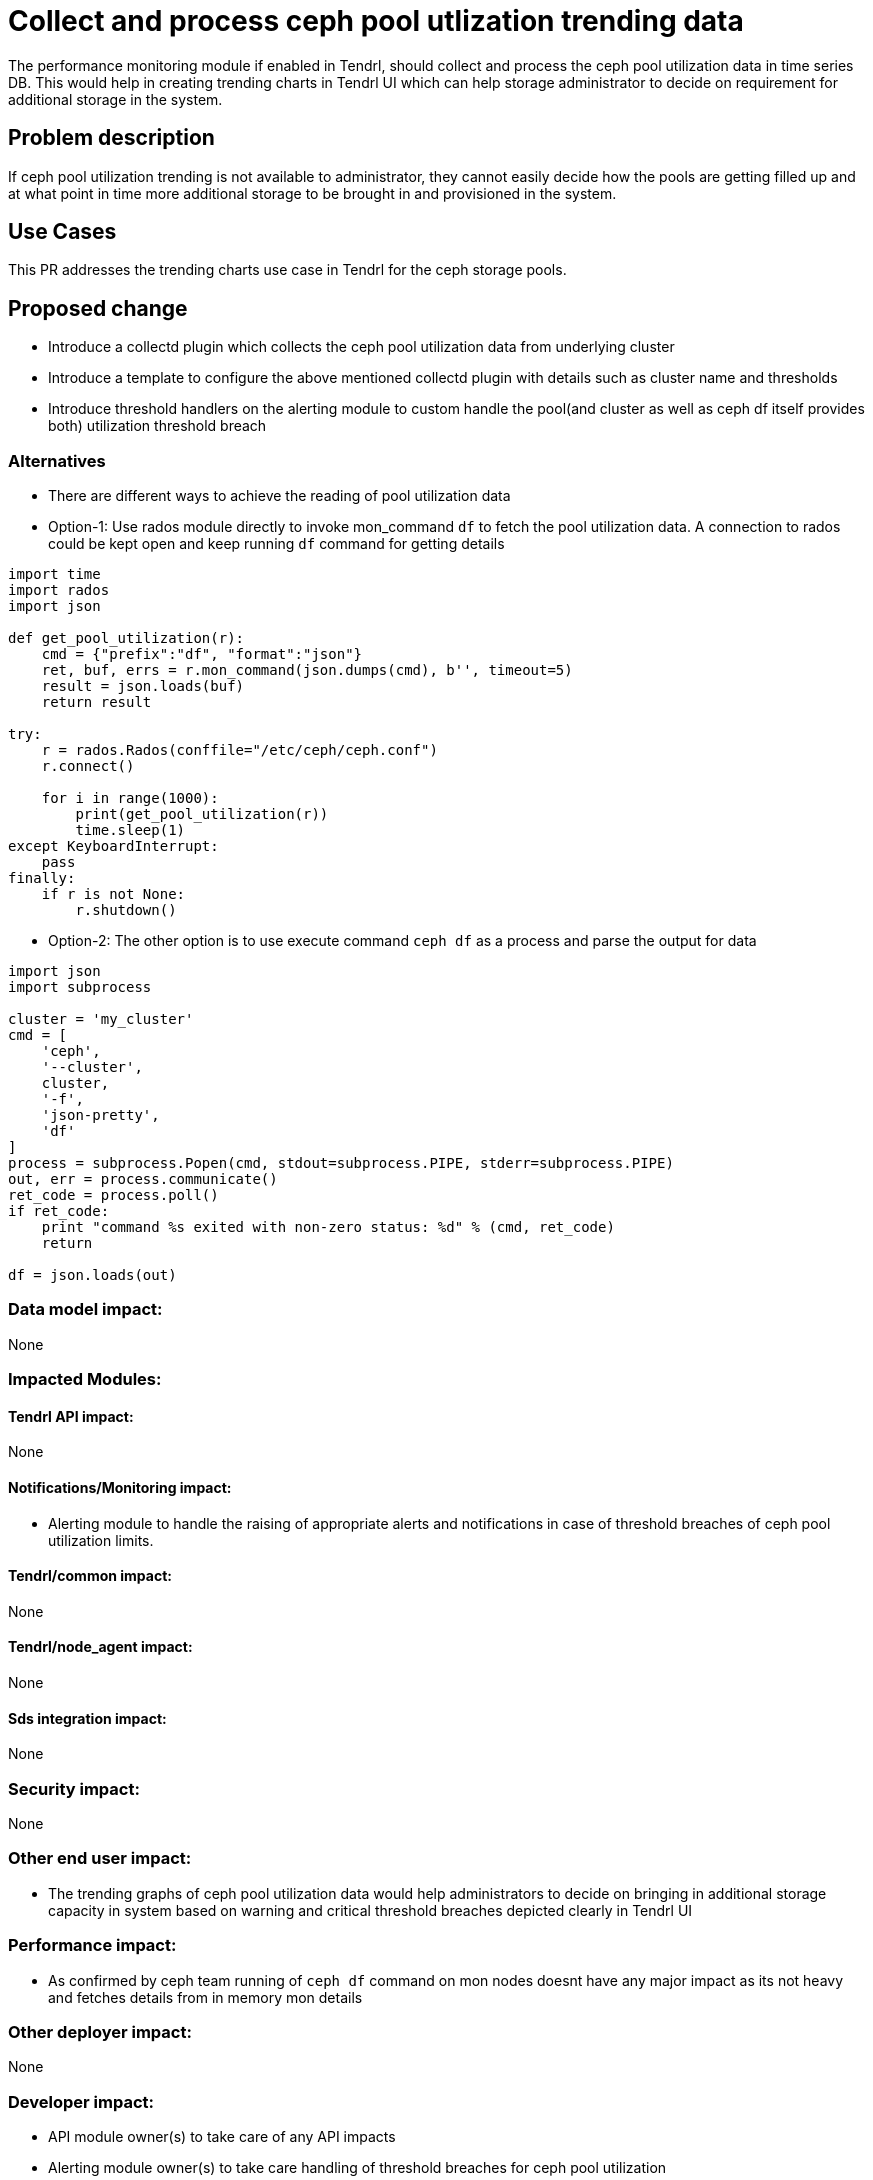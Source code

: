 = Collect and process ceph pool utlization trending data

The performance monitoring module if enabled in Tendrl, should collect and
process the ceph pool utilization data in time series DB. This would help in
creating trending charts in Tendrl UI which can help storage administrator to
decide on requirement for additional storage in the system.

== Problem description

If ceph pool utilization trending is not available to administrator, they cannot
easily decide how the pools are getting filled up and at what point in time more
additional storage to be brought in and provisioned in the system.

== Use Cases

This PR addresses the trending charts use case in Tendrl for the ceph storage
pools.

== Proposed change

* Introduce a collectd plugin which collects the ceph pool utilization data from
underlying cluster

* Introduce a template to configure the above mentioned collectd plugin with
details such as cluster name and thresholds

* Introduce threshold handlers on the alerting module to custom handle the
pool(and cluster as well as ceph df itself provides both) utilization threshold
breach

=== Alternatives

* There are different ways to achieve the reading of pool utilization data

* Option-1: Use rados module directly to invoke mon_command `df` to fetch the
pool utilization data. A connection to rados could be kept open and keep running
`df` command for getting details

```
import time
import rados
import json

def get_pool_utilization(r):
    cmd = {"prefix":"df", "format":"json"}
    ret, buf, errs = r.mon_command(json.dumps(cmd), b'', timeout=5)
    result = json.loads(buf)
    return result

try:
    r = rados.Rados(conffile="/etc/ceph/ceph.conf")
    r.connect()

    for i in range(1000):
        print(get_pool_utilization(r))
        time.sleep(1)
except KeyboardInterrupt:
    pass
finally:
    if r is not None:
        r.shutdown()
```

* Option-2: The other option is to use execute command `ceph df` as a process
and parse the output for data

```
import json
import subprocess

cluster = 'my_cluster'
cmd = [
    'ceph',
    '--cluster',
    cluster,
    '-f',
    'json-pretty',
    'df'
]
process = subprocess.Popen(cmd, stdout=subprocess.PIPE, stderr=subprocess.PIPE)
out, err = process.communicate()
ret_code = process.poll()
if ret_code:
    print "command %s exited with non-zero status: %d" % (cmd, ret_code)
    return

df = json.loads(out)
```

=== Data model impact:

None

=== Impacted Modules:

==== Tendrl API impact:

None

==== Notifications/Monitoring impact:

* Alerting module to handle the raising of appropriate alerts and notifications
in case of threshold breaches of ceph pool utilization limits.

==== Tendrl/common impact:

None

==== Tendrl/node_agent impact:

None

==== Sds integration impact:

None

=== Security impact:

None

=== Other end user impact:

* The trending graphs of ceph pool utilization data would help administrators to
decide on bringing in additional storage capacity in system based on warning and
critical threshold breaches depicted clearly in Tendrl UI

=== Performance impact:

* As confirmed by ceph team running of `ceph df` command on mon nodes doesnt have
any major impact as its not heavy and fetches details from in memory mon details

=== Other deployer impact:

None

=== Developer impact:

* API module owner(s) to take care of any API impacts

* Alerting module owner(s) to take care handling of threshold breaches for ceph
pool utilization

== Implementation:

* Add a collectd plugin which runs `ceph df` command at regular interval and
pushes the data to time series DB

* Out of two alternatives both are equally good, but in this scenario usage of
option-2 would be more meaningful

* Make sure interval for running this plugin is nothing less than 5 seconds as
ceph mon use this intervals for fetching details from underlying cluster. So in
ideal situation the interval for this plugin should be anything but more than 5
seconds

* Configure this plugin only if monitoring feature is enabled for Tendrl while
cluster creation.

* Deploy the plugin only on the mon nodes

=== Assignee(s):

Primary assignee:
  * anmolbabu

Other contributors:
  * anivargi - API module
  * anmolbabu - alerting module

=== Work Items:

* https://github.com/Tendrl/specifications/issues/97

== Dependencies:

None

== Testing:

* Verify if the ceph pool utilization data is getting populated properly in time
series DB

* Verify the API layer if monitoring data is able to fetched

== Documentation impact:

None

== References:

* https://github.com/Tendrl/ceph_integration/issues/64

* https://github.com/Tendrl/performance_monitoring/issues/14

* https://github.com/Tendrl/alerting/issues/16
